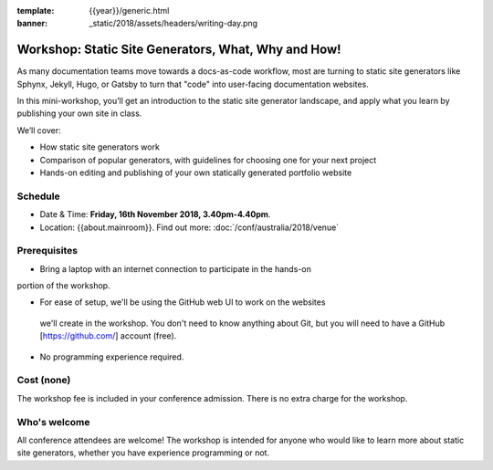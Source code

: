 :template: {{year}}/generic.html
:banner: _static/2018/assets/headers/writing-day.png

Workshop: Static Site Generators, What, Why and How!
=====================================================

As many documentation teams move towards a docs-as-code workflow, most are
turning to static site generators like Sphynx, Jekyll, Hugo, or Gatsby to turn
that "code" into user-facing documentation websites.

In this mini-workshop, you’ll get an introduction to the static site generator
landscape, and apply what you learn by publishing your own site in class.

We’ll cover:

- How static site generators work

- Comparison of popular generators, with guidelines for choosing one for your next project

- Hands-on editing and publishing of your own statically generated portfolio website

Schedule
--------

- Date & Time: **Friday, 16th November 2018, 3.40pm-4.40pm**.
- Location: {{about.mainroom}}. Find out more:
  :doc:`/conf/australia/2018/venue`

Prerequisites
-------------

- Bring a laptop with an internet connection to participate in the hands-on
portion of the workshop.

- For ease of setup, we'll be using the GitHub web UI to work on the websites
 we'll create in the workshop. You don't need to know anything about Git, but
 you will need to have a GitHub [https://github.com/] account (free).

- No programming experience required.

Cost (none)
-----------

The workshop fee is included in your conference admission.
There is no extra charge for the workshop.

Who's welcome
-------------

All conference attendees are welcome! The workshop is intended for anyone who
would like to learn more about static site generators, whether you have
experience programming or not.
